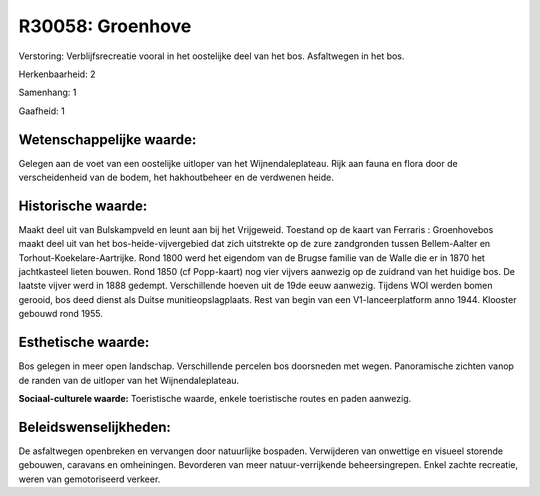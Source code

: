 R30058: Groenhove
=================

Verstoring:
Verblijfsrecreatie vooral in het oostelijke deel van het bos.
Asfaltwegen in het bos.

Herkenbaarheid: 2

Samenhang: 1

Gaafheid: 1


Wetenschappelijke waarde:
~~~~~~~~~~~~~~~~~~~~~~~~~

Gelegen aan de voet van een oostelijke uitloper van het
Wijnendaleplateau. Rijk aan fauna en flora door de verscheidenheid van
de bodem, het hakhoutbeheer en de verdwenen heide.


Historische waarde:
~~~~~~~~~~~~~~~~~~~

Maakt deel uit van Bulskampveld en leunt aan bij het Vrijgeweid.
Toestand op de kaart van Ferraris : Groenhovebos maakt deel uit van het
bos-heide-vijvergebied dat zich uitstrekte op de zure zandgronden tussen
Bellem-Aalter en Torhout-Koekelare-Aartrijke. Rond 1800 werd het
eigendom van de Brugse familie van de Walle die er in 1870 het
jachtkasteel lieten bouwen. Rond 1850 (cf Popp-kaart) nog vier vijvers
aanwezig op de zuidrand van het huidige bos. De laatste vijver werd in
1888 gedempt. Verschillende hoeven uit de 19de eeuw aanwezig. Tijdens
WOI werden bomen gerooid, bos deed dienst als Duitse
munitieopslagplaats. Rest van begin van een V1-lanceerplatform anno
1944. Klooster gebouwd rond 1955.


Esthetische waarde:
~~~~~~~~~~~~~~~~~~~

Bos gelegen in meer open landschap. Verschillende percelen bos
doorsneden met wegen. Panoramische zichten vanop de randen van de
uitloper van het Wijnendaleplateau.

**Sociaal-culturele waarde:**
Toeristische waarde, enkele toeristische routes en paden aanwezig.




Beleidswenselijkheden:
~~~~~~~~~~~~~~~~~~~~~

De asfaltwegen openbreken en vervangen door natuurlijke bospaden.
Verwijderen van onwettige en visueel storende gebouwen, caravans en
omheiningen. Bevorderen van meer natuur-verrijkende beheersingrepen.
Enkel zachte recreatie, weren van gemotoriseerd verkeer.
